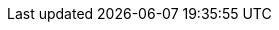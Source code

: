 :backend: revealjs
:encoding: utf-8
:lang: en
:source-highlighter: highlightjs
:icons: font
:imagesdir: img
:customcss: css/custom.css

////
Slide backend for AsciidocFX
////

////
Following attributes are defaults for reveal.js. You are free to change or remove them.
////

////
For more details:
https://docs.asciidoctor.org/reveal.js-converter/latest/converter/revealjs-options/
////

:revealjs_controls: true
:revealjs_progress: true
:revealjs_slidenumber: true
:revealjs_history: true
:revealjs_keyboard: true
:revealjs_overview: true
:revealjs_center: true
:revealjs_touch: true
:revealjs_loop: false
:revealjs_rtl: false
:revealjs_fragments: true
:revealjs_embedded: false
:revealjs_autoslide: 0
:revealjs_autoslidestoppable: true
:revealjs_mousewheel: true
:revealjs_hideaddressbar: true
:revealjs_previewlinks: false
:revealjs_showNotes: false
:revealjs_transition: fade
:revealjs_transitionspeed: slow
:revealjs_backgroundtransition: fade
:revealjs_viewdistance: 3
:revealjs_parallaxbackgroundimage:
:revealjs_parallaxbackgroundsize:
:revealjs_theme: black
// beige, blond, default, moon, night, serif, simple, sky, solarized
